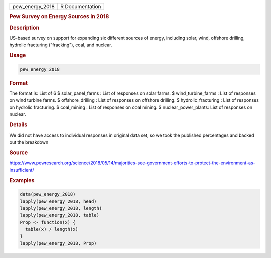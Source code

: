 .. container::

   .. container::

      =============== ===============
      pew_energy_2018 R Documentation
      =============== ===============

      .. rubric:: Pew Survey on Energy Sources in 2018
         :name: pew-survey-on-energy-sources-in-2018

      .. rubric:: Description
         :name: description

      US-based survey on support for expanding six different sources of
      energy, including solar, wind, offshore drilling, hydrolic
      fracturing ("fracking"), coal, and nuclear.

      .. rubric:: Usage
         :name: usage

      .. code:: R

         pew_energy_2018

      .. rubric:: Format
         :name: format

      The format is: List of 6 $ solar_panel_farms : List of responses
      on solar farms. $ wind_turbine_farms : List of responses on wind
      turbine farms. $ offshore_drilling : List of responses on offshore
      drilling. $ hydrolic_fracturing : List of responses on hydrolic
      fracturing. $ coal_mining : List of responses on coal mining. $
      nuclear_power_plants: List of responses on nuclear.

      .. rubric:: Details
         :name: details

      We did not have access to individual responses in original data
      set, so we took the published percentages and backed out the
      breakdown

      .. rubric:: Source
         :name: source

      https://www.pewresearch.org/science/2018/05/14/majorities-see-government-efforts-to-protect-the-environment-as-insufficient/

      .. rubric:: Examples
         :name: examples

      .. code:: R

         data(pew_energy_2018)
         lapply(pew_energy_2018, head)
         lapply(pew_energy_2018, length)
         lapply(pew_energy_2018, table)
         Prop <- function(x) {
           table(x) / length(x)
         }
         lapply(pew_energy_2018, Prop)
